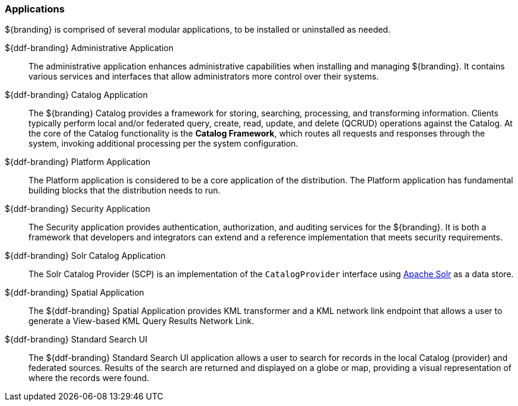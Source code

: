 === Applications

${branding} is comprised of several modular applications, to be installed or uninstalled as needed.

${ddf-branding} Administrative Application::
The administrative application enhances administrative capabilities when installing and managing ${branding}. It contains various services and interfaces that allow administrators more control over their systems.

${ddf-branding} Catalog Application::
The ${branding} Catalog provides a framework for storing, searching, processing, and transforming information.
Clients typically perform local and/or federated query, create, read, update, and delete (QCRUD) operations against the Catalog.
At the core of the Catalog functionality is the *Catalog Framework*, which routes all requests and responses through the system, invoking additional processing per the system configuration.

${ddf-branding} Platform Application::
The Platform application is considered to be a core application of the distribution.
The Platform application has fundamental building blocks that the distribution needs to run.

${ddf-branding} Security Application::
The Security application provides authentication, authorization, and auditing services for the ${branding}.
It is both a framework that developers and integrators can extend and a reference implementation that meets security requirements.

${ddf-branding} Solr Catalog Application::
The Solr Catalog Provider (SCP) is an implementation of the `CatalogProvider` interface using http://lucene.apache.org/solr/[Apache Solr] as a data store.

${ddf-branding} Spatial Application::
The ${ddf-branding} Spatial Application provides KML transformer and a KML network link endpoint that allows a user to generate a View-based KML Query Results Network Link.

${ddf-branding} Standard Search UI::
The ${ddf-branding} Standard Search UI application allows a user to search for records in the local Catalog (provider) and federated sources.
Results of the search are returned and displayed on a globe or map, providing a visual representation of where the records were found.

